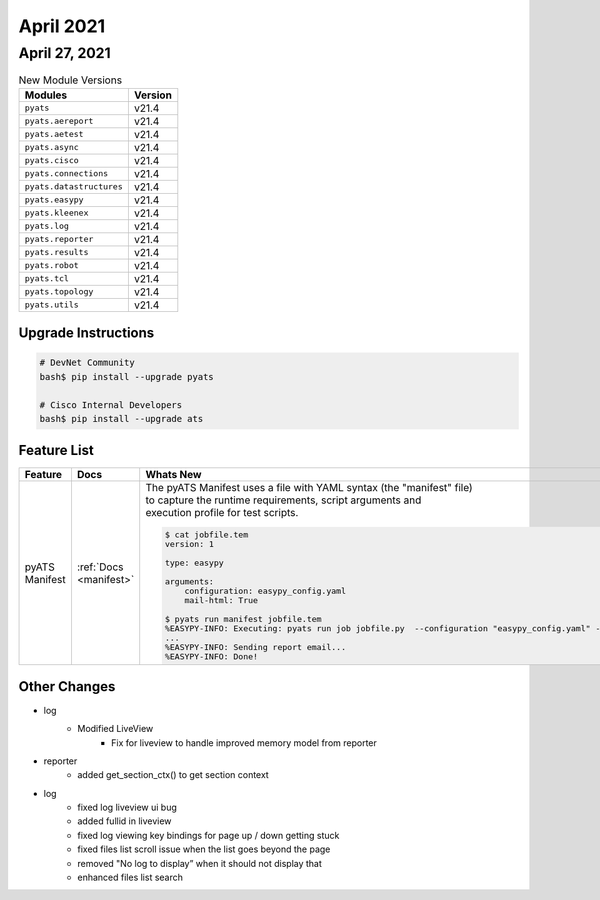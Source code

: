 April 2021
==========

April 27, 2021
--------------

.. csv-table:: New Module Versions
    :header: "Modules", "Version"

    ``pyats``, v21.4
    ``pyats.aereport``, v21.4
    ``pyats.aetest``, v21.4
    ``pyats.async``, v21.4
    ``pyats.cisco``, v21.4
    ``pyats.connections``, v21.4
    ``pyats.datastructures``, v21.4
    ``pyats.easypy``, v21.4
    ``pyats.kleenex``, v21.4
    ``pyats.log``, v21.4
    ``pyats.reporter``, v21.4
    ``pyats.results``, v21.4
    ``pyats.robot``, v21.4
    ``pyats.tcl``, v21.4
    ``pyats.topology``, v21.4
    ``pyats.utils``, v21.4

Upgrade Instructions
^^^^^^^^^^^^^^^^^^^^

.. code-block:: bash

    # DevNet Community
    bash$ pip install --upgrade pyats

    # Cisco Internal Developers
    bash$ pip install --upgrade ats

Feature List
^^^^^^^^^^^^

.. list-table::
    :header-rows: 1

    * - Feature
      - Docs
      - Whats New

    * - pyATS Manifest
      - :ref:`Docs <manifest>`
      - | The pyATS Manifest uses a file with YAML syntax (the "manifest" file)
        | to capture the runtime requirements, script arguments and
        | execution profile for test scripts.
        .. code-block:: text

            $ cat jobfile.tem
            version: 1

            type: easypy

            arguments:
                configuration: easypy_config.yaml
                mail-html: True

            $ pyats run manifest jobfile.tem
            %EASYPY-INFO: Executing: pyats run job jobfile.py  --configuration "easypy_config.yaml" --mail-html
            ...
            %EASYPY-INFO: Sending report email...
            %EASYPY-INFO: Done!


Other Changes
^^^^^^^^^^^^^

* log
    * Modified LiveView
        * Fix for liveview to handle improved memory model from reporter

* reporter
    * added get_section_ctx() to get section context

* log
    * fixed log liveview ui bug
    * added fullid in liveview
    * fixed log viewing key bindings for page up / down getting stuck
    * fixed files list scroll issue when the list goes beyond the page
    * removed "No log to display” when it should not display that
    * enhanced files list search

